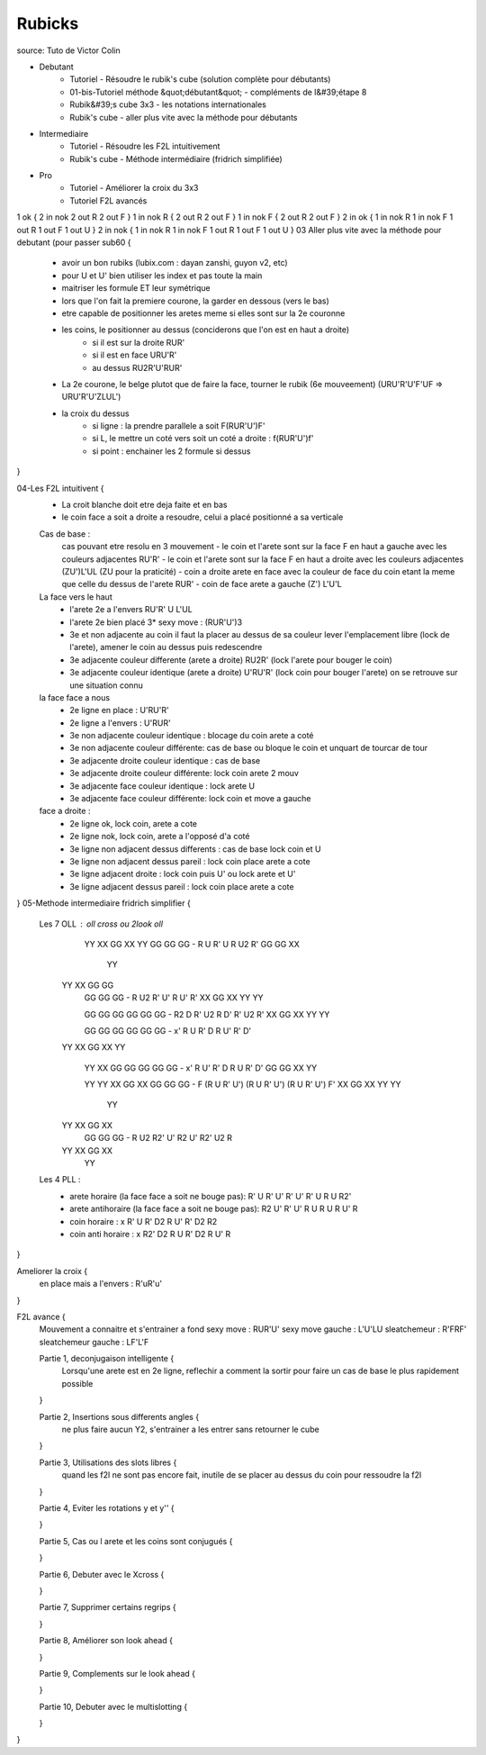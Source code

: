 *******
Rubicks
*******

source: Tuto de Victor Colin

* Debutant
    * Tutoriel - Résoudre le rubik's cube (solution complète pour débutants)
    * 01-bis-Tutoriel méthode &quot;débutant&quot; - compléments de l&#39;étape 8
    * Rubik&#39;s cube 3x3 - les notations internationales
    * Rubik's cube - aller plus vite avec la méthode pour débutants
* Intermediaire
    * Tutoriel - Résoudre les F2L intuitivement
    * Rubik's cube - Méthode intermédiaire (fridrich simplifiée)
* Pro
    * Tutoriel - Améliorer la croix du 3x3
    * Tutoriel F2L avancés

1 ok {
2 in nok
2 out R
2 out F
}
1 in nok R {
2 out R
2 out F
}
1 in nok F {
2 out R
2 out F
}
2 in ok {
1 in nok R
1 in nok F
1 out R
1 out F
1 out U
}
2 in nok {
1 in nok R
1 in nok F
1 out R
1 out F
1 out U
}
03 Aller plus vite avec la méthode pour debutant (pour passer sub60 {
	- avoir un bon rubiks (lubix.com : dayan zanshi, guyon v2, etc)
	- pour U et U' bien utiliser les index et pas toute la main
	- maitriser les formule ET leur symétrique

	- lors que l'on fait la premiere courone, la garder en dessous (vers le bas)
	- etre capable de positionner les aretes meme si elles sont sur la 2e couronne
	- les coins, le positionner au dessus (conciderons que l'on est en haut a droite)
		- si il est sur la droite RUR'
		- si il est en face URU'R'
		- au dessus RU2R'U'RUR'

	- La 2e courone, le belge plutot que de faire la face, tourner le rubik (6e mouveement) (URU'R'U'F'UF => URU'R'U'ZLUL')

	- la croix du dessus
		- si ligne : la prendre parallele a soit F(RUR'U')F'
		- si L, le mettre un coté vers soit un coté a droite : f(RUR'U')f'
		- si point : enchainer les 2 formule si dessus
}

04-Les F2L intuitivent {
	- La croit blanche doit etre deja faite et en bas
	- le coin face a soit a droite a resoudre, celui a placé positionné a sa verticale

	Cas de base :
		cas pouvant etre resolu en 3 mouvement
		- le coin et l'arete sont sur la face F en haut a gauche avec les couleurs adjacentes RU'R'
		- le coin et l'arete sont sur la face F en haut a droite avec les couleurs adjacentes (ZU')L'UL (ZU pour la praticité)
		- coin a droite arete en face avec la couleur de face du coin etant la meme que celle du dessus de l'arete RUR'
		- coin de face arete a gauche (Z') L'U'L

	La face vers le haut
		- l'arete 2e a l'envers RU'R' U L'UL
		- l'arete 2e bien placé 3* sexy move : (RUR'U')3

		- 3e et non adjacente au coin il faut la placer au dessus de sa couleur lever l'emplacement libre (lock de l'arete), amener le coin au dessus puis redescendre

		- 3e adjacente couleur differente (arete a droite) RU2R' (lock l'arete pour bouger le coin)
		- 3e adjacente couleur identique (arete a droite) U'RU'R' (lock coin pour bouger l'arete) on se retrouve sur une situation connu

	la face face a nous
		- 2e ligne en place : U'RU'R'
		- 2e ligne a l'envers : U'RUR'

		- 3e non adjacente couleur identique : blocage du coin arete a coté
		- 3e non adjacente couleur différente: cas de base ou bloque le coin et unquart de tourcar de tour

		- 3e adjacente droite couleur identique : cas de base
		- 3e adjacente  droite couleur différente: lock coin arete 2 mouv

		- 3e adjacente face couleur identique : lock arete U
		- 3e adjacente face couleur différente: lock coin et move a gauche

	face a droite :
		- 2e ligne ok, lock coin, arete a cote
		- 2e ligne nok, lock coin, arete a l'opposé d'a coté

		- 3e ligne non adjacent dessus differents : cas de base lock coin et U
		- 3e ligne non adjacent dessus pareil : lock coin place arete a cote

		- 3e ligne adjacent droite : lock coin puis U' ou lock arete et U'
		- 3e ligne adjacent dessus pareil : lock coin place arete a cote
}
05-Methode intermediaire fridrich simplifier {
	Les 7 OLL : oll cross ou 2look oll
		   YY
		   XX GG XX YY
		   GG GG GG		- R U R' U R U2 R'
		   GG GG XX
		         YY

		YY XX GG GG
		   GG GG GG		- R U2 R' U' R U' R'
		   XX GG XX YY
		   YY

		   GG GG GG
		   GG GG GG		- R2 D R' U2 R D' R' U2 R'
		   XX GG XX
		   YY    YY

		   GG GG GG
		   GG GG GG		- x' R U R' D R U' R' D'
		YY XX GG XX YY

		   YY
		   XX GG GG
		   GG GG GG		- x' R U' R' D R U R' D'
		   GG GG XX YY

		   YY    YY
		   XX GG XX
		   GG GG GG		- F (R U R' U') (R U R' U') (R U R' U') F'
		   XX GG XX
		   YY    YY

		         YY
		YY XX GG XX
		   GG GG GG		- R U2 R2' U' R2 U' R2' U2 R
		YY XX GG XX
		         YY


	Les 4 PLL :
		- arete horaire (la face face a soit ne bouge pas): R' U R' U' R' U' R' U R U R2'
		- arete antihoraire (la face face a soit ne bouge pas): R2 U' R' U' R U R U R U' R

		- coin horaire : x R' U R' D2 R U' R' D2 R2
		- coin anti horaire : x R2' D2 R U R' D2 R U' R
}

Ameliorer la croix {
	en place mais a l'envers : R'uR'u'
}

F2L avance {
	Mouvement a connaitre et s'entrainer a fond
	sexy move : RUR'U'
	sexy move gauche : L'U'LU
	sleatchemeur : R'FRF'
	sleatchemeur gauche : LF'L'F


	Partie 1, deconjugaison intelligente {
		Lorsqu'une arete est en 2e ligne, reflechir a comment la sortir pour faire un cas de base le plus rapidement possible
	}

	Partie 2, Insertions sous differents angles {
		ne plus faire aucun Y2, s'entrainer a les entrer sans retourner le cube
	}

	Partie 3, Utilisations des slots libres {
		quand les f2l ne sont pas encore fait, inutile de se placer au dessus du coin pour ressoudre la f2l
	}

	Partie 4, Eviter les rotations y et y'' {

	}

	Partie 5, Cas ou l arete et les coins sont conjugués {

	}

	Partie 6, Debuter avec le Xcross {

	}

	Partie 7, Supprimer certains regrips {

	}

	Partie 8, Améliorer son look ahead {

	}

	Partie 9, Complements sur le look ahead {

	}

	Partie 10, Debuter avec le multislotting {

	}
}
